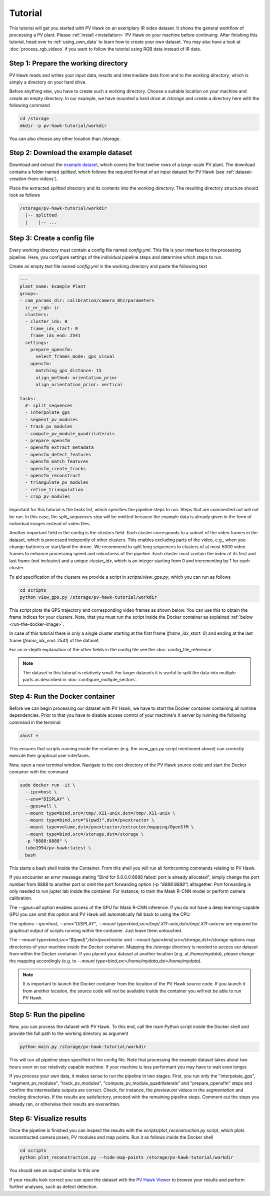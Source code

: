 Tutorial
========

This tutorial will get you started with PV Hawk on an exemplary IR video dataset. It shows the general workflow of processing a PV plant. Please :ref:`install <installation>` PV Hawk on your machine before continuing. After finishing this tutorial, head over to :ref:`using_own_data` to learn how to create your own dataset. You may also have a look at :doc:`process_rgb_videos` if you want to follow the tutorial using RGB data instead of IR data.


Step 1: Prepare the working directory
-------------------------------------

PV Hawk reads and writes your input data, results and intermediate data from and to the *working directory*, which is simply a directory on your hard drive.

Before anything else, you have to create such a working directory. Choose a suitable location on your machine and create an empty directory. In our example, we have mounted a hard drive at `/storage` and create a directory here with the following command

.. code-block:: console

    cd /storage
    mkdir -p pv-hawk-tutorial/workdir
    
You can also choose any other location than `/storage`.


Step 2: Download the example dataset
------------------------------------

Download and extract the `example dataset <https://github.com/LukasBommes/PV-Hawk/releases/download/v1.0.0/example_data_double_row.zip>`_, which covers the first twelve rows of a large-scale PV plant. The download contains a folder named `splitted`, which follows the required format of an input dataset for PV Hawk (see :ref:`dataset-creation-from-videos`).

Place the extracted `splitted` directory and its contents into the working directory. The resulting directory structure should look as follows

.. code-block:: text

  /storage/pv-hawk-tutorial/workdir
    |-- splitted
    |    |-- ...
    

Step 3: Create a config file
----------------------------

Every working directory must contain a config file named `config.yml`. This file is your interface to the processing pipeline. Here, you configure settings of the individual pipeline steps and determine which steps to run.

Create an empty text file named `config.yml` in the working directory and paste the following text

.. code-block:: text

 	---
	plant_name: Example Plant
	groups:
	- cam_params_dir: calibration/camera_8hz/parameters
	  ir_or_rgb: ir
	  clusters:
	  - cluster_idx: 0
	    frame_idx_start: 0
	    frame_idx_end: 2541
	  settings:
	    prepare_opensfm:
	      select_frames_mode: gps_visual
	    opensfm:
	      matching_gps_distance: 15
	      align_method: orientation_prior
	      align_orientation_prior: vertical	

	tasks:
	  #- split_sequences
	  - interpolate_gps
	  - segment_pv_modules
	  - track_pv_modules
	  - compute_pv_module_quadrilaterals
	  - prepare_opensfm
	  - opensfm_extract_metadata
	  - opensfm_detect_features
	  - opensfm_match_features
	  - opensfm_create_tracks
	  - opensfm_reconstruct
	  - triangulate_pv_modules
	  - refine_triangulation
	  - crop_pv_modules

Important for this tutorial is the `tasks` list, which specifies the pipeline steps to run. Steps that are commented out will not be run. In this case, the `split_sequences` step will be omitted because the example data is already given in the form of individual images instead of video files.

Another important field in the config is the `clusters` field. Each cluster corresponds to a subset of the video frames in the dataset, which is processed indepently of other clusters. This enables excluding parts of the video, e.g., when you change batteries or start/land the drone. We recommend to split long sequences to clusters of at most 5000 video frames to enhance processing speed and robustness of the pipeline. Each cluster must contain the index of its first and last frame (not inclusive) and a unique `cluster_idx`, which is an integer starting from 0 and incrementing by 1 for each cluster.

To aid specification of the clusters we provide a script in `scripts/view_gps.py`, which you can run as follows

.. code-block:: console

  cd scripts
  python view_gps.py /storage/pv-hawk-tutorial/workdir

This script plots the GPS trajectory and corresponding video frames as shown below. You can use this to obtain the frame indices for your clusters. Note, that you must run the script inside the Docker container as explained :ref:`below <run-the-docker-image>`.

.. image:: images/view_gps_script.png

In case of this tutorial there is only a single cluster starting at the first frame (`frame_idx_start: 0`) and ending at the last frame (`frame_idx_end: 2541`) of the dataset.

For an in-depth explanation of the other fields in the config file see the :doc:`config_file_reference`.

.. note::
  The dataset in this tutorial is relatively small. For larger datasets it is useful to split the data into multiple parts as described in :doc:`configure_multiple_sectors`.


.. _run-the-docker-image:

Step 4: Run the Docker container
--------------------------------

Before we can begin processing our dataset with PV Hawk, we have to start the Docker container containing all runtime dependencies. Prior to that you have to disable access control of your machine's X server by running the following command in the terminal

.. code-block:: console

  xhost +
  
This ensures that scripts running inside the container (e.g. the `view_gps.py` script mentioned above) can correctly execute their graphical user interfaces.

Now, open a new terminal window. Navigate to the root directory of the PV Hawk source code and start the Docker container with the command

.. code-block:: console
    
  sudo docker run -it \
    --ipc=host \
    --env="DISPLAY" \
    --gpus=all \
    --mount type=bind,src=/tmp/.X11-unix,dst=/tmp/.X11-unix \
    --mount type=bind,src="$(pwd)",dst=/pvextractor \
    --mount type=volume,dst=/pvextractor/extractor/mapping/OpenSfM \
    --mount type=bind,src=/storage,dst=/storage \
    -p "8888:8888" \
    lubo1994/pv-hawk:latest \
    bash

This starts a bash shell inside the Container. From this shell you will run all forthcoming commands relating to PV Hawk.

If you encounter an error message stating "Bind for 0.0.0.0:8888 failed: port is already allocated", simply change the port number from 8888 to another port or omit the port forwarding option (`-p "8888:8888"`) alltogether. Port forwarding is only needed to run jupter lab inside the container. For instance, to train the Mask R-CNN model or perform camera calibration.

The `--gpus=all` option enables access of the GPU for Mask R-CNN inference. If you do not have a deep learning-capable GPU you can omit this option and PV Hawk will automatically fall back to using the CPU. 

The options `--ipc=host`, `--env="DISPLAY"`, `--mount type=bind,src=/tmp/.X11-unix,dst=/tmp/.X11-unix:rw` are required for graphical output of scripts running within the container. Just leave them untouched.

The `--mount type=bind,src="$(pwd)",dst=/pvextractor` and `--mount type=bind,src=/storage,dst=/storage` options map directories of your machine inside the Docker container. Mapping the `/storage` directory is needed to access our dataset from within the Docker container. If you placed your dataset at another location (e.g. at `/home/mydata`), please change the mapping accordingly (e.g. to `--mount type=bind,src=/home/mydata,dst=/home/mydata`).

.. note::
  It is important to launch the Docker container from the location of the PV Hawk source code. If you launch it from another location, the source code will not be available inside the container you will not be able to run PV Hawk.


Step 5: Run the pipeline
------------------------

Now, you can process the dataset with PV Hawk. To this end, call the main Python script inside the Docker shell and provide the full path to the working directory as argument

.. code-block:: console

  python main.py /storage/pv-hawk-tutorial/workdir

This will run all pipeline steps specified in the config file. Note that processing the example dataset takes about two hours even on our relatively capable machine. If your machine is less performant you may have to wait even longer.

If you process your own data, it makes sense to run the pipeline in two stages. First, you run only the "interpolate_gps", "segment_pv_modules", "track_pv_modules", "compute_pv_module_quadrilaterals" and "prepare_opensfm" steps and confirm the intermediate outputs are correct. Check, for instance, the `preview.avi` videos in the `segmentation` and `tracking` directories. If the results are satisfactory, proceed with the remaining pipeline steps. Comment out the steps you already ran, or otherwise their results are overwritten.


Step 6: Visualize results
-------------------------

Once the pipeline is finished you can inspect the results with the `scripts/plot_reconstruction.py` script, which plots reconstructed camera poses, PV modules and map points. Run it as follows inside the Docker shell

.. code-block:: console

  cd scripts
  python plot_reconstruction.py --hide-map-points /storage/pv-hawk-tutorial/workdir

You should see an output similar to this one

.. image:: images/plot_reconstruction_script.png

If your results look correct you can open the dataset with the `PV Hawk Viewer <https://github.com/LukasBommes/PV-Hawk-Viewer>`_ to browse your results and perform further analyses, such as defect detection.
